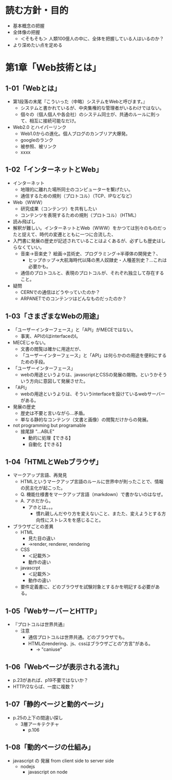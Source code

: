 * 読む方針・目的
- 基本概念の把握
- 全体像の把握
  - ＜そもそも＞ 人類100億人の中に、全体を把握している人はいるのか？
- より深めたい点を定める

* 第1章「Web技術とは」
** 1-01「Webとは」
- 第1段落の末尾『こういった（中略）システムをWebと呼びます。』
  - システムと書かれているが、中央集権的な管理者がいるわけではない。
  - 個々の（個人個人や各会社）のシステム同士が、共通のルールに則って、相互に接続可能なだけ。
- Web2.0 とハイパーリンク
  - Web1.0からの進化。個人ブログのカンブリア大爆発。
  - googleのランク
  - 被参照、被リンク
  - xxxx
** 1-02「インターネットとWeb」
- インターネット
  - 地理的に離れた場所同士のコンピューターを繋げたい。
  - 通信するための規則（プロトコル）（TCP、IPなどなど）
- Web（WWW）
  - 研究成果（コンテンツ）を共有したい
  - コンテンツを表現するための規則（プロトコル）（HTML）
- 読み飛ばし
- 解釈が難しい。インターネットとWeb（WWW）をかつては別々のものだったと捉えて、時代の変遷とともに一つに合流した、
- 入門書に発展の歴史が記述されていることはよくあるが、必ずしも歴史はしらなくていい。
  - 音楽→音楽史？ 絵画→芸術史、プログラミング→半導体の開発史？、
    - ヒップホップ→大航海時代以降の黒人奴隷史・人種差別史？…これは必要かも。
  - 通信のプロトコルと、表現のプロトコルが、それぞれ独立して存在すること。
- 疑問
  - CERNでの通信はどうやっていたのか？
  - ARPANETでのコンテンツはどんなものだったのか？
** 1-03「さまざまなWebの用途」
- 「ユーザーインターフェース」と「API」がMECEではない。
  - 事実、APIのIはinterfaceのI。
- MECEじゃない。
  - 文書の閲覧は確かに用途だが、
  - 「ユーザーインターフェース」と「API」は何らかのの用途を便利にするための手段。
- 「ユーザーインターフェース」
  - webの用途というよりは、javascriptとCSSの発展の賜物。というかそういう方向に意図して発展させた。
- 「API」
  - webの用途というよりは、そういうinterfaceを設けているwebサーバーがある。

- 発展の歴史
  - 歴史は不要と言いながら…矛盾。
  - 単なる静的なコンテンツ（文書と画像）の閲覧だけからの発展。

- not programming but programable
  - 接尾辞 "...ABLE"
    - 動的に処理【できる】
    - 自動化【できる】
** 1-04「HTMLとWebブラウザ」
- マークアップ言語、再発見
  - HTMLというマークアップ言語のルールに世界中が則ったことで、情報の民主化が起こった。
  - Q. 機能仕様書をマークアップ言語（markdown）で書かないのはなぜ。
  - A. アホだから。
    - アホとは。。。
      - 慣れ親しんだやり方を変えないこと、またた、変えようとする方向性にストレスをを感じること。
- ブラウザごとの差異
  - HTML
    - 見た目の違い
    - →render, renderer, rendering
  - CSS
    - ＜記載外＞
    - 動作の違い
  - javascrpt
    - ＜記載外＞
    - 動作の違い
  - 要件定義書に、どのブラウザを試験対象とするかを明記する必要がある。
** 1-05「WebサーバーとHTTP」
- 『プロトコルは世界共通』
  - 注意
    - 通信プロトコルは世界共通。どのブラウザでも。
    - HTMLのrendering、js、cssはブラウザごとの"方言"がある。
      - → "caniuse"
** 1-06「Webページが表示される流れ」
- p.23があれば、p19不要ではないか？
- HTTP/2ならば、一度に複数？
** 1-07「静的ページと動的ページ」
- p.25の上下の間違い探し
  - 3層アーキテクチャ
    - p.106
** 1-08「動的ページの仕組み」
- javascript の 発展 from client side to server side
  - nodejs
    - javascript on node
